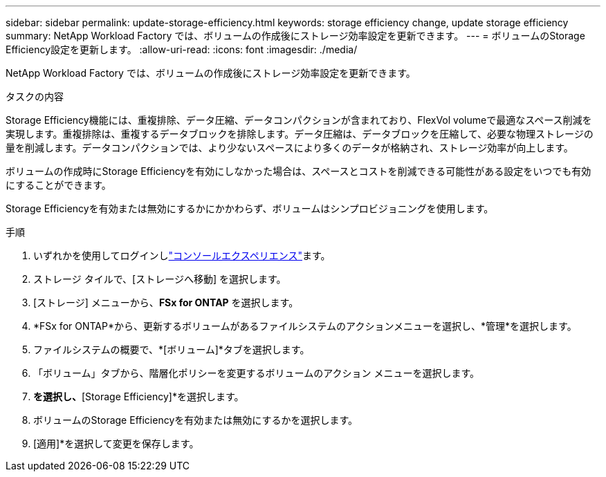 ---
sidebar: sidebar 
permalink: update-storage-efficiency.html 
keywords: storage efficiency change, update storage efficiency 
summary: NetApp Workload Factory では、ボリュームの作成後にストレージ効率設定を更新できます。 
---
= ボリュームのStorage Efficiency設定を更新します。
:allow-uri-read: 
:icons: font
:imagesdir: ./media/


[role="lead"]
NetApp Workload Factory では、ボリュームの作成後にストレージ効率設定を更新できます。

.タスクの内容
Storage Efficiency機能には、重複排除、データ圧縮、データコンパクションが含まれており、FlexVol volumeで最適なスペース削減を実現します。重複排除は、重複するデータブロックを排除します。データ圧縮は、データブロックを圧縮して、必要な物理ストレージの量を削減します。データコンパクションでは、より少ないスペースにより多くのデータが格納され、ストレージ効率が向上します。

ボリュームの作成時にStorage Efficiencyを有効にしなかった場合は、スペースとコストを削減できる可能性がある設定をいつでも有効にすることができます。

Storage Efficiencyを有効または無効にするかにかかわらず、ボリュームはシンプロビジョニングを使用します。

.手順
. いずれかを使用してログインしlink:https://docs.netapp.com/us-en/workload-setup-admin/console-experiences.html["コンソールエクスペリエンス"^]ます。
. ストレージ タイルで、[ストレージへ移動] を選択します。
. [ストレージ] メニューから、*FSx for ONTAP* を選択します。
. *FSx for ONTAP*から、更新するボリュームがあるファイルシステムのアクションメニューを選択し、*管理*を選択します。
. ファイルシステムの概要で、*[ボリューム]*タブを選択します。
. 「ボリューム」タブから、階層化ポリシーを変更するボリュームのアクション メニューを選択します。
. [詳細な操作]*を選択し、*[Storage Efficiency]*を選択します。
. ボリュームのStorage Efficiencyを有効または無効にするかを選択します。
. [適用]*を選択して変更を保存します。

